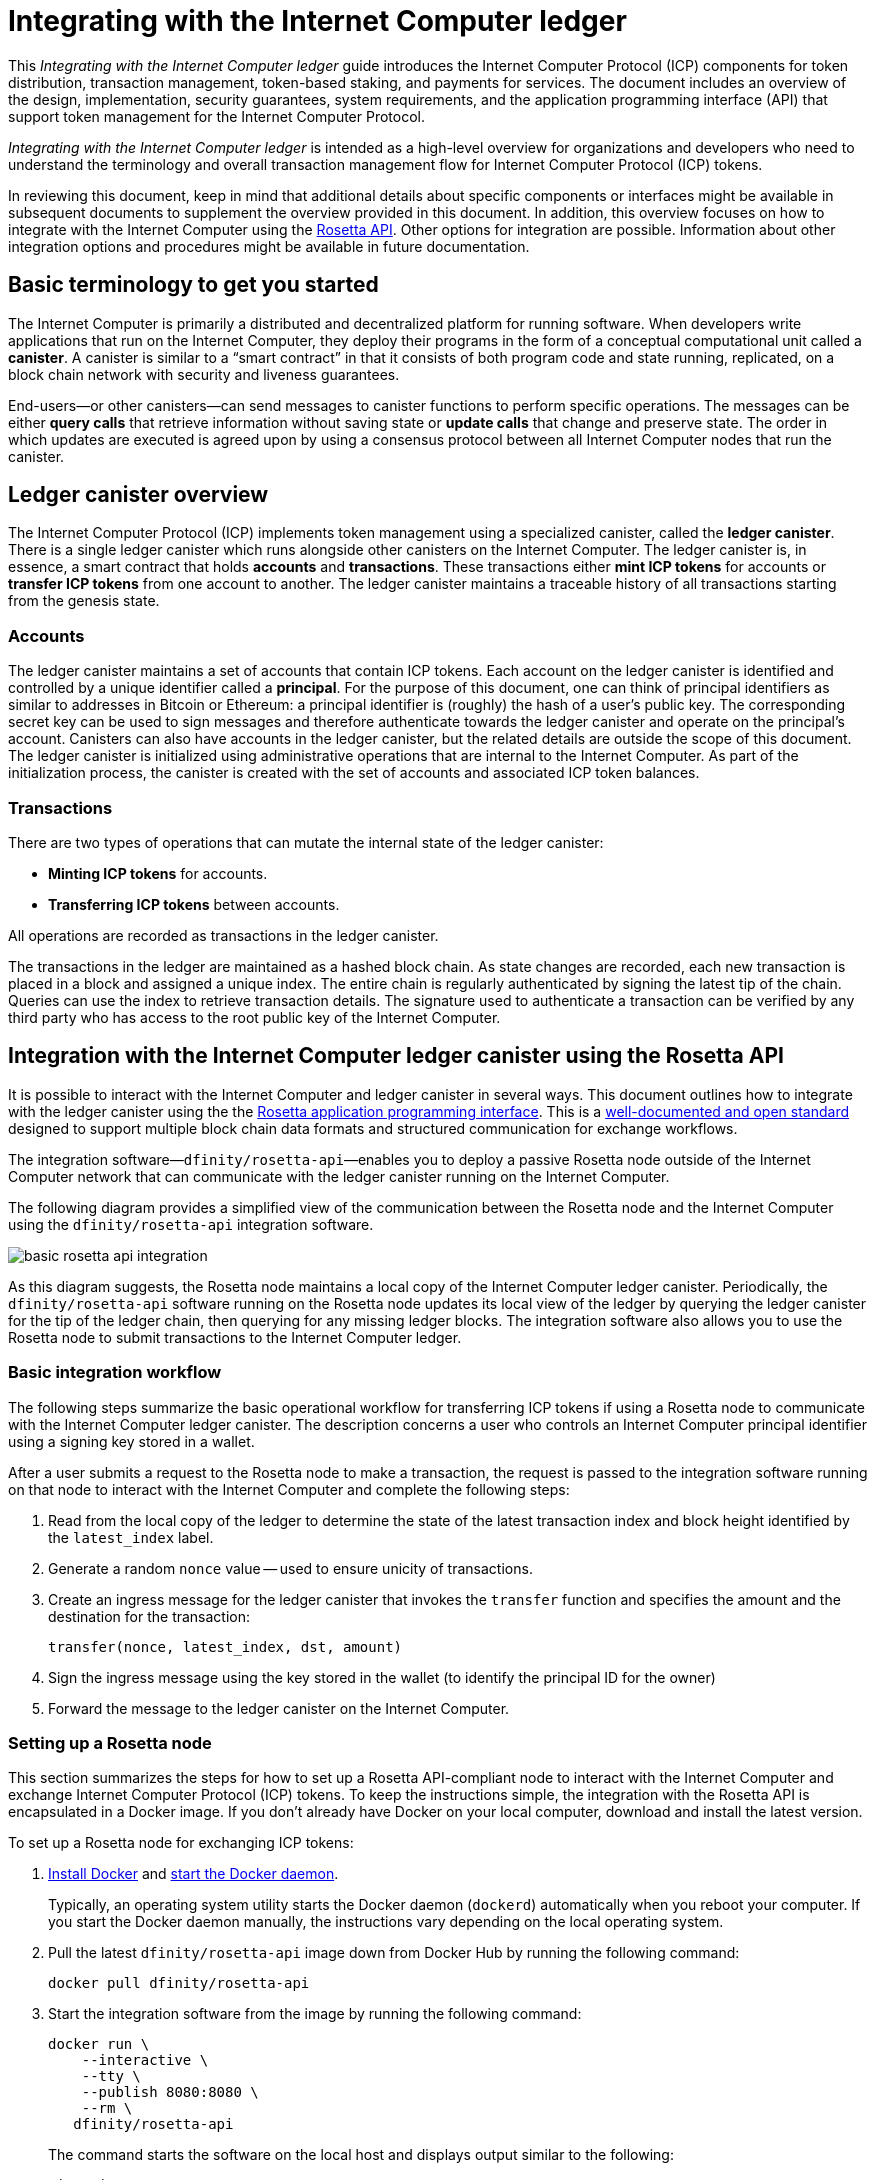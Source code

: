 = Integrating with the Internet Computer ledger
:proglang: Motoko
:platform: Internet Computer platform
:IC: Internet Computer
:company-id: DFINITY
ifdef::env-github,env-browser[:outfilesuffix:.adoc]

[[ledger-intro]]
This _{doctitle}_ guide introduces the Internet Computer Protocol (ICP) components for token distribution, transaction management, token-based staking, and payments for services.
The document includes an overview of the design, implementation, security guarantees, system requirements, and the application programming interface (API) that support token management for the Internet Computer Protocol.

_{doctitle}_ is intended as a high-level overview for organizations and developers who need to understand the terminology and overall transaction management flow for Internet Computer Protocol (ICP) tokens.

In reviewing this document, keep in mind that additional details about specific components or interfaces might be available in subsequent documents to supplement the overview provided in this document.
In addition, this overview focuses on how to integrate with the Internet Computer using the link:https://www.rosetta-api.org/docs/welcome.html[Rosetta API]. 
Other options for integration are possible. 
Information about other integration options and procedures might be available in future documentation.

== Basic terminology to get you started

The Internet Computer is primarily a distributed and decentralized platform for running software. 
When developers write applications that run on the Internet Computer, they deploy their programs in the form of a conceptual computational unit called a **canister**. 
A canister is similar to a “smart contract” in that it consists of both program code and state running, replicated, on a block chain network with security and liveness guarantees.

End-users—or other canisters—can send messages to canister functions to perform specific operations. 
The messages can be either **query calls** that retrieve information without saving state or **update calls** that change and preserve state.
The order in which updates are executed is agreed upon by using a consensus protocol between all {IC} nodes that run the canister.

== Ledger canister overview

The Internet Computer Protocol (ICP) implements token management using a specialized canister, called the **ledger canister**.
There is a single ledger canister which runs alongside other canisters on the Internet Computer. 
The ledger canister is, in essence, a smart contract that holds **accounts** and **transactions**.
These transactions either **mint ICP tokens** for accounts or **transfer ICP tokens** from one account to another. 
The ledger canister maintains a traceable history of all transactions starting from the genesis state.

=== Accounts

The ledger canister maintains a set of accounts that contain ICP tokens.
Each account on the ledger canister is identified and controlled by a unique identifier called a **principal**. 
For the purpose of this document, one can think of principal identifiers as similar to addresses in Bitcoin or Ethereum: a principal identifier is (roughly) the hash of a user's public key. The corresponding secret key can be used to sign messages and therefore authenticate towards the ledger canister and operate on the principal's account. Canisters can also have accounts in the ledger canister, but the related details are outside the scope of this document.
The ledger canister is initialized using administrative operations that are internal to the Internet Computer. 
As part of the initialization process, the canister is created with the set of accounts and associated ICP token balances.

=== Transactions

There are two types of operations that can mutate the internal state of the ledger canister: 

* **Minting ICP tokens** for accounts.
* **Transferring ICP tokens** between accounts. 

All operations are recorded as transactions in the ledger canister. 

The transactions in the ledger are maintained as a hashed block chain.
As state changes are recorded, each new transaction is placed in a block and assigned a unique index. The entire chain is regularly authenticated by signing the latest tip of the chain.  
Queries can use the index to retrieve transaction details. 
The signature used to authenticate a transaction can be verified by any third party who has access to the root public key of the Internet Computer.

== Integration with the {IC} ledger canister using the Rosetta API

It is possible to interact with the Internet Computer and ledger canister in several ways. 
This document outlines how to integrate with the ledger canister using the the https://www.rosetta-api.org/[Rosetta application programming interface]. This is a https://www.rosetta-api.org/docs/welcome.html[well-documented and open standard] designed to support multiple block chain data formats and structured communication for exchange workflows.

The integration software—`+dfinity/rosetta-api+`—enables you to deploy a passive Rosetta node outside of the Internet Computer network that can communicate with the ledger canister running on the Internet Computer.

The following diagram provides a simplified view of the communication between the Rosetta node and the Internet Computer using the `+dfinity/rosetta-api+` integration software.

image:basic-rosetta-api-integration.svg[]

As this diagram suggests, the Rosetta node maintains a local copy of the {IC} ledger canister. 
Periodically, the `+dfinity/rosetta-api+` software running on the Rosetta node updates its local view of the ledger by querying the ledger canister for the tip of the ledger chain, then querying for any missing ledger blocks.
The integration software also allows you to use the Rosetta node to submit transactions to the {IC} ledger. 

=== Basic integration workflow

The following steps summarize the basic operational workflow for transferring ICP tokens if using a Rosetta node to communicate with the {IC} ledger canister.  The description concerns a user who controls an {IC} principal identifier using a signing key stored in a wallet. 

After a user submits a request to the Rosetta node to make a transaction, the request is passed to the integration software running on that node to interact with the {IC} and complete the following steps:

. Read from the local copy of the ledger to determine the state of the latest transaction index and block height identified by the `+latest_index+` label.
. Generate a random `+nonce+` value -- used to ensure unicity of transactions.
. Create an ingress message for the ledger canister that invokes the `+transfer+` function and specifies the amount and the destination for the transaction:
+
....
transfer(nonce, latest_index, dst, amount)
....
. Sign the ingress message using the key stored in the wallet (to identify the principal ID for the owner)
. Forward the message to the ledger canister on the Internet Computer.

=== Setting up a Rosetta node

This section summarizes the steps for how to set up a Rosetta API-compliant node to interact with the Internet Computer and exchange Internet Computer Protocol (ICP) tokens.
To keep the instructions simple, the integration with the Rosetta API is encapsulated in a Docker image.
If you don't already have Docker on your local computer, download and install the latest version.

To set up a Rosetta node for exchanging ICP tokens:

. https://docs.docker.com/get-docker/[Install Docker] and https://docs.docker.com/config/daemon/[start the Docker daemon].
+
Typically, an operating system utility starts the Docker daemon (`+dockerd+`) automatically when you reboot your computer. 
If you start the Docker daemon manually, the instructions vary depending on the local operating system.

. Pull the latest `+dfinity/rosetta-api+` image down from Docker Hub by running the following command:
+
[source,bash]
----
docker pull dfinity/rosetta-api
----

. Start the integration software from the image by running the following command:
+
[source,bash]
----
docker run \
    --interactive \
    --tty \
    --publish 8080:8080 \
    --rm \
   dfinity/rosetta-api
----
+
The command starts the software on the local host and displays output similar to the following:
+
....
Listening on 0.0.0.0:8080
Starting Rosetta API server
....
+
By default, the software connects to the ledger canister running on the Internet Computer production network.
+
If you have been assigned a test network and corresponding ledger canister identifier, you can run the command against that network by specifying an additional `+canister+` argument. For example, the following command illustrates connecting to the ledger canister on a test network by setting the `+canister+` argument to `+2xh5f-viaaa-aaaab-aae3q-cai+`.
+
[source,bash]
----
docker run \
    --interactive \
    --tty \
    --publish 8080:8080 \
    --rm \
   dfinity/rosetta-api
   --canister 2xh5f-viaaa-aaaab-aae3q-cai
----
+

NOTE: The first time you run the command it might take some time for the node to catch up to the current tip of the chain.
When the node is caught up, you should see output similar to the following:
+
....
You are all caught up to block height 109
....
+
After completing this step, the node continues to run as a **passive** node that does not participate in block making.
. Open a new terminal window or tab and run the `ps` command to verify the status of the service.
+
If you need to stop the service—for example, to change the canister identifier you are using—you can interrupt the process by pressing CONTROL-C.
+
If you want to test the integration after setting up the node, you will need to write a program to simulate a principal submitting a transaction or looking up an account balance.

=== Running the Rosetta node in production

After sufficient testing, you should run the Docker image in production mode without the `+--interactive+`, `+--tty+`, and `+--rm+` command-line options. 
These command-line options to used to attach an interactive terminal session and remove the container and are primarily intended for testing purposes.

To run the software in a production environment, you might instead start the Docker image using the `+--detach+` option to run the container in the background and, optionally, specify the `+--volume+` for storing blocks.

For more information about Docker command-line options, see the link:https://docs.docker.com/engine/reference/commandline/run/[Docker documentation].

=== Requirements and limitations

The integration software provided in the Docker image has one requirement that is not part of the standard Rosetta API specification. 
For transactions involving ICP tokens, the unsigned transaction must be created less than 24 hours before the network receives the signed transaction. The reason is that the '+created_at+' field of each transaction refers to an existing transaction (essentially last_index available locally at the time of transaction creation). For efficiency reasons, any submitted transaction that refers to a transaction that is too old is rejected.

Other than this requirement, the Rosetta API integration software is fully-compliant with all standard Rosetta endpoints and passes all of the `+rosetta-cli+` tests. 
The software can accept any valid Rosetta request. 
However, the integration software only prompts for transactions to be signed using Ed25519, rather than https://www.rosetta-api.org/docs/models/SignatureType.html#values[all the signature schemes listed here] and only replies with a small subset of the potential responses that the specification supports. For example, the software doesn't implement any of the UTXO features of Rosetta, so you won't see any UTXO messages in any of the software responses.

=== Basic properties for ICP tokens

The ICP token is very similar to Bitcoin. 
For example:

* Each ICP token is divisible 10^8 times.
* All transactions are stored in the ledger starting with the genesis initial state.
* Tokens are entirely fungible.
* Account identifiers are 23 bytes and derived from a public key.

The ICP token differs from Bitcoin however in a few small ways.
For example:

* Rather than using proof of work, staked participant nodes use a variant of threshold BLS signatures to agree on a valid state of the chain.
* Any transaction can store an 8-byte memo -- this memo field is used by the Rosetta API to store the nonce that distinguishes between transactions. However, other uses for the field are also possible.

== Ledger canister API reference

In the previous sections, we outline how to integrate with the {IC} ledger canister using the Rosetta API. 
For your reference, this section provides information about the ledger canister interfaces. You can also use this information to help you plan for interacting with the ledger canister, directly, if you choose not to use the integration based on the Rosetta API.

The ledger canister provides the following update and query application programming interfaces.

NOTE: The ledger canister interfaces described in this document are preliminary and subject to change.

=== init

Initializes the canister with the set of accounts and associated ICP token balances as described in <<Accounts>>.

....
init : [(PrincipalID, Amount)] -> ()
....

The `+init+` method takes a list of the initial state of balances for individual principal IDs.
The ledger represents this state as a series of `+mint+` operations of the form `+(Mint(dst, amount))+`
The `+init+` method is the only way to create tokens and is only invoked once when the ledger canister is created.

=== transfer

Creates a payment from the caller's principal to the specified recipient with the specified amount.
After the `+init+` operation, the `+transfer+` method is the only method that changes the state of the canister. 

....
update transfer: (
memo: u64, 
created_at: Option<BlockHeight>
dst: Principal ID, 
amount: Amount,
) -> Transaction Index
....

[width="90%",cols="<15%,<75%",options="header"]
|===
|Parameter |Description
|`+memo+` |Allows the caller to set an optional value, for example. to identify and link transactions for applications that communicate with the ledger canister. The Rosetta node implementation uses this field to store the nonces that ensure uniqueness of transactions. 

|`+created_at+` |Provides an optional parameter to reference an already existing transaction.

|`+dst+` |Specifies the destination accounts for the transaction.

|`+amount+` |Specifies the amount is the amount of ICP token to be transferred.

|===

The account of the principal who invokes the transaction is the source (`+src+`) of the transfer.
The transfer succeeds if `+balances[src]+` is greater than the `+amount+`. 
If the transfer succeeds, the canister returns a unique index for the transaction and records the transaction in the ledger like this:

....
(memo, created_at, timestamp, Send(src, dst, amount))
....

The method succeeds only if:

- `+created_at+` is not a block height that is more than 24 hours old.
- `+(memo, created_at,timestamp, Send(src, dst,amount))+` is not already recorded as a transaction at any height greater than `+created_at+`.

Together, these conditions allow the ledger canister to efficiently ensure the uniqueness of each transaction.

=== lookup

Returns the transaction identified uniquely by the transaction index assigned to it.

....
query lookup : Transaction Index -> Option<Hashed Transaction>
....
	 
=== last

Returns the index of the most recent transaction.

....
query last: () -> Option<(Transaction Index, Certification)>
....

=== account_balance

Returns the balance of a specific account.

....
query account_balance : (pid: Principal ID) -> Balance
....
////
=== Data structures

The data structures of the ledger canister are as follows:

....
memo = u64
amount = u64 (100,000,000 == 1 ICP)
created_at = Block Height ( = u64 )
timestamp = u64 (ledger time)

Transaction = Send {
from : Principal ID,
to : Principal ID,
amount : Amount,
}

Transaction = Mint {
to : Principal ID,
amount : Amount
}

Hashed Transaction = (Hash(Previous Hash, Transaction), Transaction)
Ledger = Vec <Hashed Transaction>
....
////
